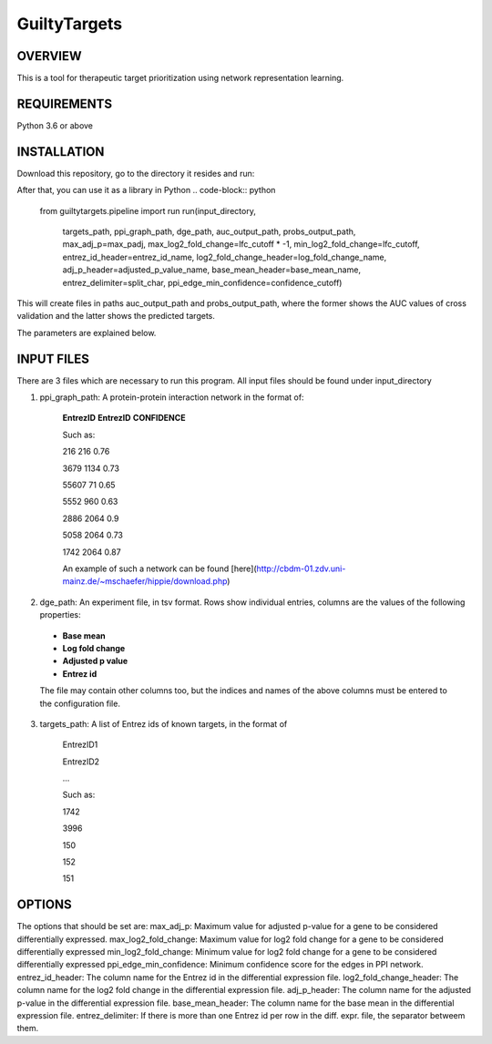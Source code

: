 GuiltyTargets
=============
OVERVIEW
--------
This is a tool for therapeutic target prioritization using network representation learning. 

REQUIREMENTS
------------
Python 3.6 or above

INSTALLATION
------------
Download this repository, go to the directory it resides and run:

.. code-block:: bash
   pip3 install -e .


After that, you can use it as a library in Python
.. code-block:: python
   from guiltytargets.pipeline import run
   run(input_directory,
       targets_path,
       ppi_graph_path,
       dge_path,
       auc_output_path,
       probs_output_path,
       max_adj_p=max_padj,
       max_log2_fold_change=lfc_cutoff * -1,
       min_log2_fold_change=lfc_cutoff,
       entrez_id_header=entrez_id_name,
       log2_fold_change_header=log_fold_change_name,
       adj_p_header=adjusted_p_value_name,
       base_mean_header=base_mean_name,
       entrez_delimiter=split_char,
       ppi_edge_min_confidence=confidence_cutoff)

This will create files in paths auc_output_path and probs_output_path, where the former shows the AUC values of cross validation and the latter shows the predicted targets.

The parameters are explained below.

INPUT FILES
-----------
There are 3 files which are necessary to run this program. All input files should be found under input_directory 

1. ppi_graph_path: A protein-protein interaction network in the format of:

    **EntrezID** **EntrezID** **CONFIDENCE**
    
    
    Such as:
    
    216 216 0.76
    
    3679 1134 0.73
    
    55607 71 0.65
    
    5552 960 0.63
    
    2886 2064 0.9
    
    5058 2064 0.73
    
    1742 2064 0.87
    
    An example of such a network can be found [here](http://cbdm-01.zdv.uni-mainz.de/~mschaefer/hippie/download.php)


2. dge_path: An experiment file, in tsv format. Rows show individual entries, columns are the values of the following properties:
  - **Base mean**
  - **Log fold change**
  - **Adjusted p value**
  - **Entrez id**

  The file may contain other columns too, but the indices and names of the above columns must be entered to the configuration file.

3. targets_path: A list of Entrez ids of known targets, in the format of

    EntrezID1
    
    EntrezID2
    
    ...
    
    
    Such as:
    
    1742
    
    3996
    
    150
    
    152
    
    151





OPTIONS
-------
The options that should be set are:
max_adj_p: Maximum value for adjusted p-value for a gene to be considered differentially expressed.
max_log2_fold_change: Maximum value for log2 fold change for a gene to be considered differentially expressed
min_log2_fold_change: Minimum value for log2 fold change for a gene to be considered differentially expressed
ppi_edge_min_confidence: Minimum confidence score for the edges in PPI network.
entrez_id_header: The column name for the Entrez id in the differential expression file.
log2_fold_change_header: The column name for the log2 fold change in the differential expression file.
adj_p_header: The column name for the adjusted p-value in the differential expression file.
base_mean_header: The column name for the base mean in the differential expression file.
entrez_delimiter: If there is more than one Entrez id per row in the diff. expr. file, the separator betweem them.
